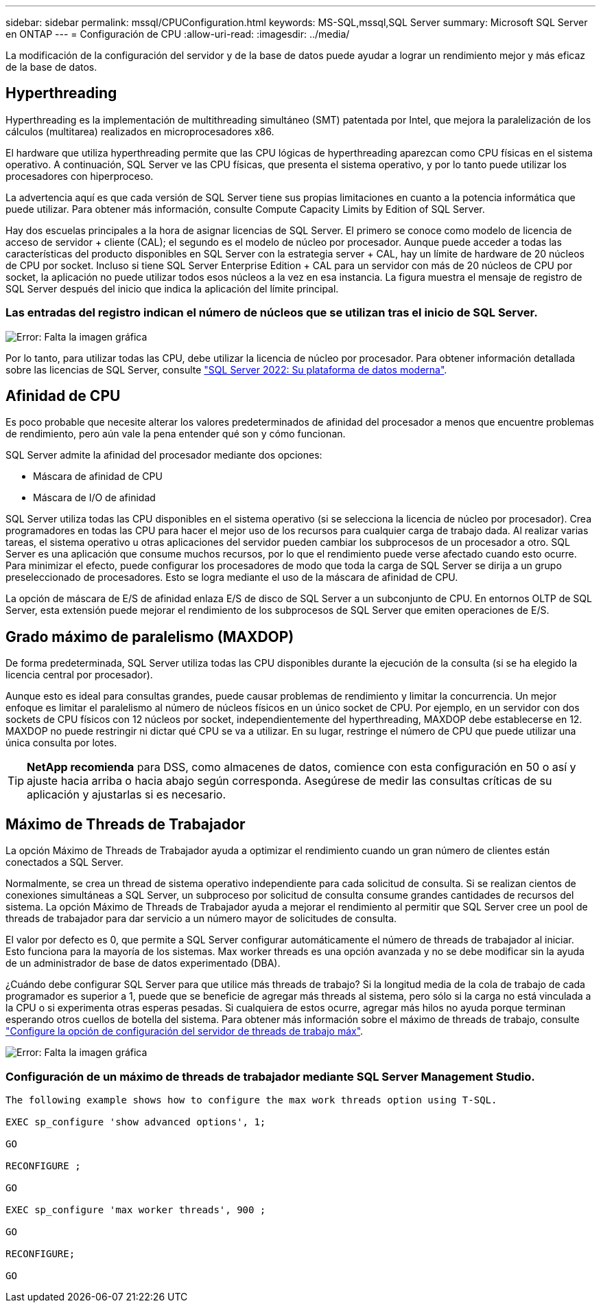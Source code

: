 ---
sidebar: sidebar 
permalink: mssql/CPUConfiguration.html 
keywords: MS-SQL,mssql,SQL Server 
summary: Microsoft SQL Server en ONTAP 
---
= Configuración de CPU
:allow-uri-read: 
:imagesdir: ../media/


[role="lead"]
La modificación de la configuración del servidor y de la base de datos puede ayudar a lograr un rendimiento mejor y más eficaz de la base de datos.



== Hyperthreading

Hyperthreading es la implementación de multithreading simultáneo (SMT) patentada por Intel, que mejora la paralelización de los cálculos (multitarea) realizados en microprocesadores x86.

El hardware que utiliza hyperthreading permite que las CPU lógicas de hyperthreading aparezcan como CPU físicas en el sistema operativo. A continuación, SQL Server ve las CPU físicas, que presenta el sistema operativo, y por lo tanto puede utilizar los procesadores con hiperproceso.

La advertencia aquí es que cada versión de SQL Server tiene sus propias limitaciones en cuanto a la potencia informática que puede utilizar. Para obtener más información, consulte Compute Capacity Limits by Edition of SQL Server.

Hay dos escuelas principales a la hora de asignar licencias de SQL Server. El primero se conoce como modelo de licencia de acceso de servidor + cliente (CAL); el segundo es el modelo de núcleo por procesador. Aunque puede acceder a todas las características del producto disponibles en SQL Server con la estrategia server + CAL, hay un límite de hardware de 20 núcleos de CPU por socket. Incluso si tiene SQL Server Enterprise Edition + CAL para un servidor con más de 20 núcleos de CPU por socket, la aplicación no puede utilizar todos esos núcleos a la vez en esa instancia. La figura muestra el mensaje de registro de SQL Server después del inicio que indica la aplicación del límite principal.



=== Las entradas del registro indican el número de núcleos que se utilizan tras el inicio de SQL Server.

image:mssql-hyperthreading.png["Error: Falta la imagen gráfica"]

Por lo tanto, para utilizar todas las CPU, debe utilizar la licencia de núcleo por procesador. Para obtener información detallada sobre las licencias de SQL Server, consulte link:https://www.microsoft.com/en-us/sql-server/sql-server-2022-comparison["SQL Server 2022: Su plataforma de datos moderna"^].



== Afinidad de CPU

Es poco probable que necesite alterar los valores predeterminados de afinidad del procesador a menos que encuentre problemas de rendimiento, pero aún vale la pena entender qué son y cómo funcionan.

SQL Server admite la afinidad del procesador mediante dos opciones:

* Máscara de afinidad de CPU
* Máscara de I/O de afinidad


SQL Server utiliza todas las CPU disponibles en el sistema operativo (si se selecciona la licencia de núcleo por procesador). Crea programadores en todas las CPU para hacer el mejor uso de los recursos para cualquier carga de trabajo dada. Al realizar varias tareas, el sistema operativo u otras aplicaciones del servidor pueden cambiar los subprocesos de un procesador a otro. SQL Server es una aplicación que consume muchos recursos, por lo que el rendimiento puede verse afectado cuando esto ocurre. Para minimizar el efecto, puede configurar los procesadores de modo que toda la carga de SQL Server se dirija a un grupo preseleccionado de procesadores. Esto se logra mediante el uso de la máscara de afinidad de CPU.

La opción de máscara de E/S de afinidad enlaza E/S de disco de SQL Server a un subconjunto de CPU. En entornos OLTP de SQL Server, esta extensión puede mejorar el rendimiento de los subprocesos de SQL Server que emiten operaciones de E/S.



== Grado máximo de paralelismo (MAXDOP)

De forma predeterminada, SQL Server utiliza todas las CPU disponibles durante la ejecución de la consulta (si se ha elegido la licencia central por procesador).

Aunque esto es ideal para consultas grandes, puede causar problemas de rendimiento y limitar la concurrencia. Un mejor enfoque es limitar el paralelismo al número de núcleos físicos en un único socket de CPU. Por ejemplo, en un servidor con dos sockets de CPU físicos con 12 núcleos por socket, independientemente del hyperthreading, MAXDOP debe establecerse en 12. MAXDOP no puede restringir ni dictar qué CPU se va a utilizar. En su lugar, restringe el número de CPU que puede utilizar una única consulta por lotes.


TIP: *NetApp recomienda* para DSS, como almacenes de datos, comience con esta configuración en 50 o así y ajuste hacia arriba o hacia abajo según corresponda. Asegúrese de medir las consultas críticas de su aplicación y ajustarlas si es necesario.



== Máximo de Threads de Trabajador

La opción Máximo de Threads de Trabajador ayuda a optimizar el rendimiento cuando un gran número de clientes están conectados a SQL Server.

Normalmente, se crea un thread de sistema operativo independiente para cada solicitud de consulta. Si se realizan cientos de conexiones simultáneas a SQL Server, un subproceso por solicitud de consulta consume grandes cantidades de recursos del sistema. La opción Máximo de Threads de Trabajador ayuda a mejorar el rendimiento al permitir que SQL Server cree un pool de threads de trabajador para dar servicio a un número mayor de solicitudes de consulta.

El valor por defecto es 0, que permite a SQL Server configurar automáticamente el número de threads de trabajador al iniciar. Esto funciona para la mayoría de los sistemas. Max worker threads es una opción avanzada y no se debe modificar sin la ayuda de un administrador de base de datos experimentado (DBA).

¿Cuándo debe configurar SQL Server para que utilice más threads de trabajo? Si la longitud media de la cola de trabajo de cada programador es superior a 1, puede que se beneficie de agregar más threads al sistema, pero sólo si la carga no está vinculada a la CPU o si experimenta otras esperas pesadas. Si cualquiera de estos ocurre, agregar más hilos no ayuda porque terminan esperando otros cuellos de botella del sistema. Para obtener más información sobre el máximo de threads de trabajo, consulte link:https://learn.microsoft.com/en-us/sql/database-engine/configure-windows/configure-the-max-worker-threads-server-configuration-option?view=sql-server-ver16&redirectedfrom=MSDN["Configure la opción de configuración del servidor de threads de trabajo máx"^].

image:mssql-max-worker-threads.png["Error: Falta la imagen gráfica"]



=== Configuración de un máximo de threads de trabajador mediante SQL Server Management Studio.

....
The following example shows how to configure the max work threads option using T-SQL.

EXEC sp_configure 'show advanced options', 1;

GO

RECONFIGURE ;

GO

EXEC sp_configure 'max worker threads', 900 ;

GO

RECONFIGURE;

GO
....